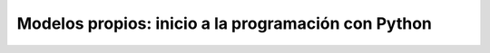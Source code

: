 Modelos propios: inicio a la programación con Python
====================================================



